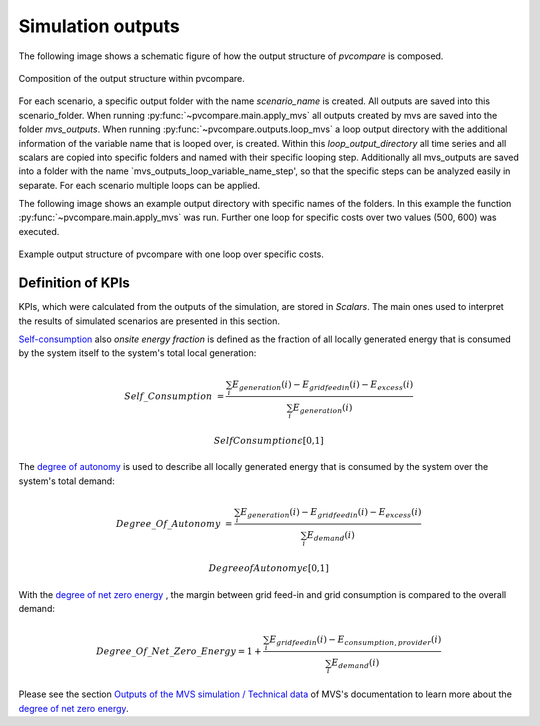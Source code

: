 .. _sim-outputs:

Simulation outputs
~~~~~~~~~~~~~~~~~~

The following image shows a schematic figure of how the output structure
of *pvcompare* is composed.

.. _output_structure:

.. figure:: ./images/output_structure.png
    :width: 50%
    :alt: output structure pvcompare.
    :align: center

    Composition of the output structure within pvcompare.

For each scenario, a specific output folder with the name `scenario_name` is
created. All outputs are saved into this scenario_folder. When running
:py:func:`~pvcompare.main.apply_mvs` all outputs created by mvs are saved
into the folder `mvs_outputs`. When running :py:func:`~pvcompare.outputs.loop_mvs`
a loop output directory with the additional information of the variable name
that is looped over, is created. Within this `loop_output_directory` all time series
and all scalars are copied into specific folders and named with their specific
looping step. Additionally all mvs_outputs are saved into a folder with the name
`mvs_outputs_loop_variable_name_step', so that the specific steps can be analyzed
easily in separate. For each scenario multiple loops can be applied.

The following image shows an example output directory with specific names of
the folders. In this example the function :py:func:`~pvcompare.main.apply_mvs`
was run. Further one loop for specific costs over two values (500, 600)
was executed.

.. _example_output_structure:

.. figure:: ./images/output_structure_example.png
    :width: 50%
    :alt: output structure example pvcompare.
    :align: center

    Example output structure of pvcompare with one loop over specific costs.

Definition of KPIs
------------------

KPIs, which were calculated from the outputs of the simulation, are stored in *Scalars*. The main ones used to interpret the results of simulated scenarios are presented in this section.

`Self-consumption`_  also *onsite energy fraction* is defined as the fraction of all locally generated energy that is consumed by the system itself to the system's total local generation:

.. _Self-consumption:

.. math::
        Self\_Consumption &=\frac{\sum_{i} {E_{generation} (i)} - E_{gridfeedin}(i) - E_{excess}(i)}{\sum_{i} {E_{generation} (i)} }

        &Self Consumption \epsilon \text{[0,1]}


The `degree of autonomy`_ is used to describe all locally generated energy that is consumed by the system over the system's total demand:

.. _degree of autonomy:

.. math::
       Degree\_Of\_Autonomy &=\frac{\sum_{i} {E_{generation} (i)} - E_{gridfeedin}(i) - E_{excess}(i)}{\sum_i {E_{demand} (i)}}

        &Degree of Autonomy \epsilon \text{[0,1]}

With the `degree of net zero energy`_ , the margin between grid feed-in and grid consumption is compared to the overall demand:

.. _degree of net zero energy:

.. math::
       Degree\_Of\_Net\_Zero\_Energy = 1 + \frac{\sum_{i} E_{gridfeedin}(i) - E_{consumption,provider}(i)}{\sum_{i} E_{demand} (i)}


Please see the section `Outputs of the MVS simulation / Technical data <https://multi-vector-simulator.readthedocs.io/en/latest/MVS_Outputs.html#degree-of-net-zero-energy-nze>`_ of MVS's documentation to learn more about the `degree of net zero energy`_.

